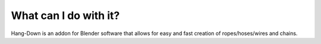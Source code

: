 #######################
What can I do with it?
#######################

.. image:: /_static/images/logo.jpg
  :width: 500
  :alt: Hang-Down logo

Hang-Down is an addon for Blender software that allows for easy and fast creation of ropes/hoses/wires and chains.
